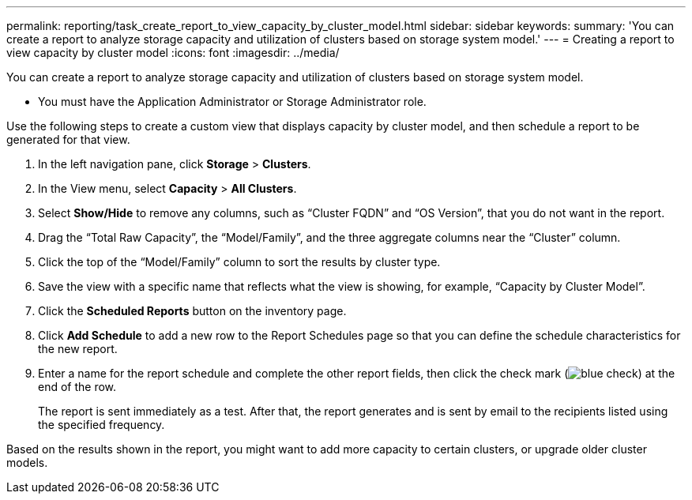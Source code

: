 ---
permalink: reporting/task_create_report_to_view_capacity_by_cluster_model.html
sidebar: sidebar
keywords: 
summary: 'You can create a report to analyze storage capacity and utilization of clusters based on storage system model.'
---
= Creating a report to view capacity by cluster model
:icons: font
:imagesdir: ../media/

[.lead]
You can create a report to analyze storage capacity and utilization of clusters based on storage system model.

* You must have the Application Administrator or Storage Administrator role.

Use the following steps to create a custom view that displays capacity by cluster model, and then schedule a report to be generated for that view.

. In the left navigation pane, click *Storage* > *Clusters*.
. In the View menu, select *Capacity* > *All Clusters*.
. Select *Show/Hide* to remove any columns, such as "`Cluster FQDN`" and "`OS Version`", that you do not want in the report.
. Drag the "`Total Raw Capacity`", the "`Model/Family`", and the three aggregate columns near the "`Cluster`" column.
. Click the top of the "`Model/Family`" column to sort the results by cluster type.
. Save the view with a specific name that reflects what the view is showing, for example, "`Capacity by Cluster Model`".
. Click the *Scheduled Reports* button on the inventory page.
. Click *Add Schedule* to add a new row to the Report Schedules page so that you can define the schedule characteristics for the new report.
. Enter a name for the report schedule and complete the other report fields, then click the check mark (image:../media/blue_check.gif[]) at the end of the row.
+
The report is sent immediately as a test. After that, the report generates and is sent by email to the recipients listed using the specified frequency.

Based on the results shown in the report, you might want to add more capacity to certain clusters, or upgrade older cluster models.
